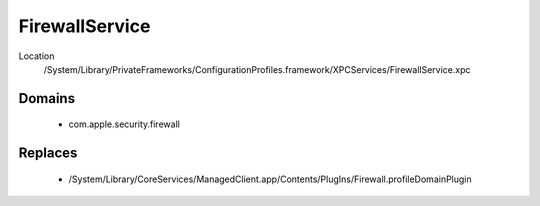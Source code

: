 FirewallService
===============

Location
    /System/Library/PrivateFrameworks/ConfigurationProfiles.framework/XPCServices/FirewallService.xpc


Domains
-------

    - com.apple.security.firewall

Replaces
--------

    - /System/Library/CoreServices/ManagedClient.app/Contents/PlugIns/Firewall.profileDomainPlugin


